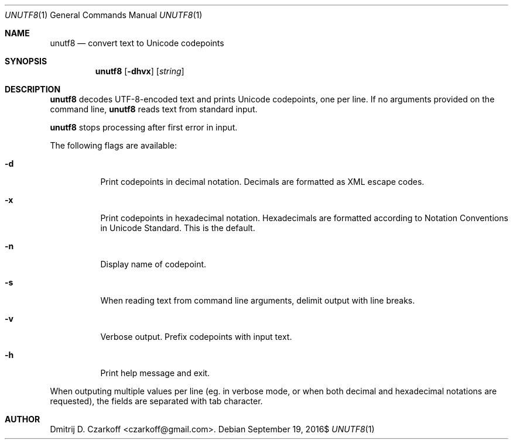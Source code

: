 .\" Copyright (c) 2016 Dmitrij D. Czarkoff
.\"
.\" Permission to use, copy, modify, and distribute this software for any
.\" purpose with or without fee is hereby granted, provided that the above
.\" copyright notice and this permission notice appear in all copies.
.\"
.\" THE SOFTWARE IS PROVIDED "AS IS" AND THE AUTHOR DISCLAIMS ALL WARRANTIES
.\" WITH REGARD TO THIS SOFTWARE INCLUDING ALL IMPLIED WARRANTIES OF
.\" MERCHANTABILITY AND FITNESS. IN NO EVENT SHALL THE AUTHOR BE LIABLE FOR
.\" ANY SPECIAL, DIRECT, INDIRECT, OR CONSEQUENTIAL DAMAGES OR ANY DAMAGES
.\" WHATSOEVER RESULTING FROM LOSS OF USE, DATA OR PROFITS, WHETHER IN AN
.\" ACTION OF CONTRACT, NEGLIGENCE OR OTHER TORTIOUS ACTION, ARISING OUT OF
.\" OR IN CONNECTION WITH THE USE OR PERFORMANCE OF THIS SOFTWARE.
.\"
.Dd $Mdocdate: September 19 2016$
.Dt UNUTF8 1
.Os
.Sh NAME
.Nm unutf8
.Nd convert text to Unicode codepoints
.Sh SYNOPSIS
.Nm
.Op Fl dhvx
.Op Ar string
.Sh DESCRIPTION
.Nm
decodes UTF-8-encoded text and prints Unicode codepoints, one per line.
If no arguments provided on the command line,
.Nm
reads text from standard input.
.Pp
.Nm
stops processing after first error in input.
.Pp
The following flags are available:
.Bl -tag -width indent
.It Fl d
Print codepoints in decimal notation.
Decimals are formatted as XML escape codes.
.It Fl x
Print codepoints in hexadecimal notation.
Hexadecimals are formatted according to Notation Conventions in Unicode
Standard.
This is the default.
.It Fl n
Display name of codepoint.
.It Fl s
When reading text from command line arguments, delimit output with line breaks.
.It Fl v
Verbose output.
Prefix codepoints with input text.
.It Fl h
Print help message and exit.
.El
.Pp
When outputing multiple values per line (eg. in verbose mode, or when both
decimal and hexadecimal notations are requested), the fields are separated with
tab character.
.Sh AUTHOR
.An Dmitrij D. Czarkoff Aq czarkoff@gmail.com .
